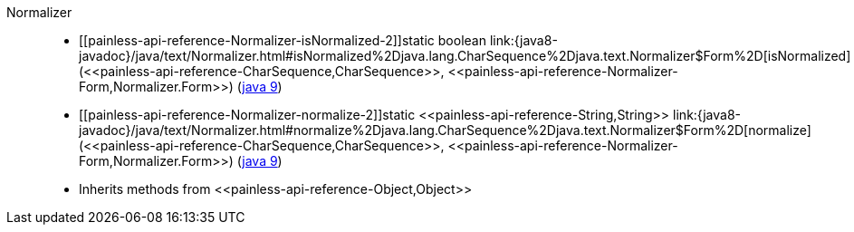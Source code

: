 ////
Automatically generated by PainlessDocGenerator. Do not edit.
Rebuild by running `gradle generatePainlessApi`.
////

[[painless-api-reference-Normalizer]]++Normalizer++::
* ++[[painless-api-reference-Normalizer-isNormalized-2]]static boolean link:{java8-javadoc}/java/text/Normalizer.html#isNormalized%2Djava.lang.CharSequence%2Djava.text.Normalizer$Form%2D[isNormalized](<<painless-api-reference-CharSequence,CharSequence>>, <<painless-api-reference-Normalizer-Form,Normalizer.Form>>)++ (link:{java9-javadoc}/java/text/Normalizer.html#isNormalized%2Djava.lang.CharSequence%2Djava.text.Normalizer$Form%2D[java 9])
* ++[[painless-api-reference-Normalizer-normalize-2]]static <<painless-api-reference-String,String>> link:{java8-javadoc}/java/text/Normalizer.html#normalize%2Djava.lang.CharSequence%2Djava.text.Normalizer$Form%2D[normalize](<<painless-api-reference-CharSequence,CharSequence>>, <<painless-api-reference-Normalizer-Form,Normalizer.Form>>)++ (link:{java9-javadoc}/java/text/Normalizer.html#normalize%2Djava.lang.CharSequence%2Djava.text.Normalizer$Form%2D[java 9])
* Inherits methods from ++<<painless-api-reference-Object,Object>>++
